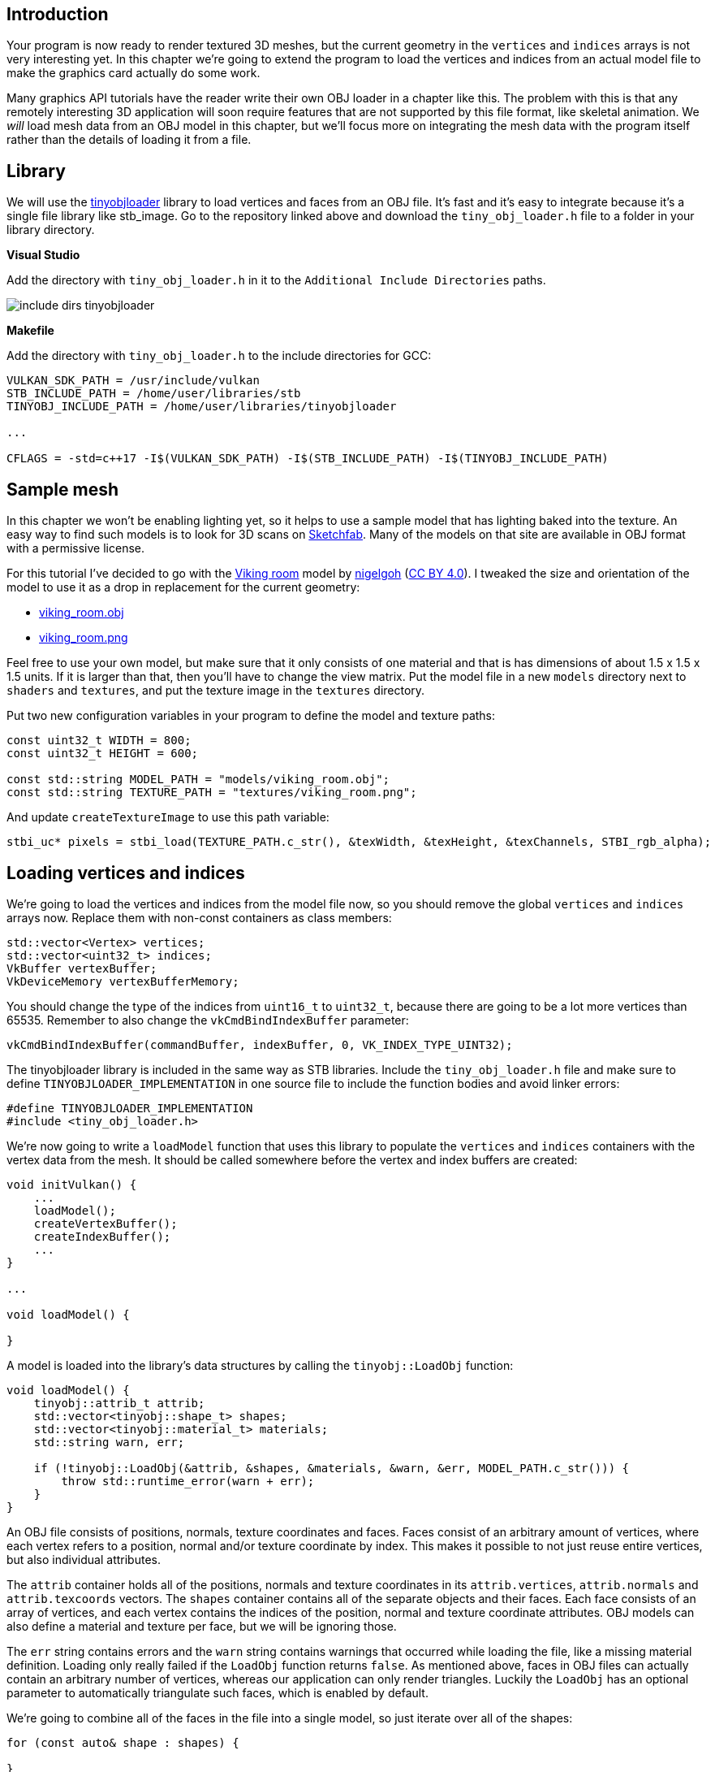 :pp: {plus}{plus}

== Introduction

Your program is now ready to render textured 3D meshes, but the current geometry in the `vertices` and `indices` arrays is not very interesting yet.
In this chapter we're going to extend the program to load the vertices and indices from an actual model file to make the graphics card actually do some work.

Many graphics API tutorials have the reader write their own OBJ loader in a chapter like this.
The problem with this is that any remotely interesting 3D application will soon require features that are not supported by this file format, like skeletal animation.
We _will_ load mesh data from an OBJ model in this chapter, but we'll focus more on integrating the mesh data with the program itself rather than the details of loading it from a file.

== Library

We will use the https://github.com/syoyo/tinyobjloader[tinyobjloader] library to load vertices and faces from an OBJ file.
It's fast and it's easy to integrate because it's a single file library like stb_image.
Go to the repository linked above and download the `tiny_obj_loader.h` file to a folder in your library directory.

*Visual Studio*

Add the directory with `tiny_obj_loader.h` in it to the `Additional Include Directories` paths.

image::/images/include_dirs_tinyobjloader.png[]

*Makefile*

Add the directory with `tiny_obj_loader.h` to the include directories for GCC:

[,text]
----
VULKAN_SDK_PATH = /usr/include/vulkan
STB_INCLUDE_PATH = /home/user/libraries/stb
TINYOBJ_INCLUDE_PATH = /home/user/libraries/tinyobjloader

...

CFLAGS = -std=c++17 -I$(VULKAN_SDK_PATH) -I$(STB_INCLUDE_PATH) -I$(TINYOBJ_INCLUDE_PATH)
----

== Sample mesh

In this chapter we won't be enabling lighting yet, so it helps to use a sample model that has lighting baked into the texture.
An easy way to find such models is to look for 3D scans on https://sketchfab.com/[Sketchfab].
Many of the models on that site are available in OBJ format with a permissive license.

For this tutorial I've decided to go with the https://sketchfab.com/3d-models/viking-room-a49f1b8e4f5c4ecf9e1fe7d81915ad38[Viking room] model by https://sketchfab.com/nigelgoh[nigelgoh] (https://web.archive.org/web/20200428202538/https://sketchfab.com/3d-models/viking-room-a49f1b8e4f5c4ecf9e1fe7d81915ad38[CC BY 4.0]).
I tweaked the size and orientation of the model to use it as a drop in replacement for the current geometry:

* xref:attachment$viking_room.obj[viking_room.obj]
* xref:attachment$viking_room.png[viking_room.png]

Feel free to use your own model, but make sure that it only consists of one material and that is has dimensions of about 1.5 x 1.5 x 1.5 units.
If it is larger than that, then you'll have to change the view matrix.
Put the model file in a new `models` directory next to `shaders` and `textures`, and put the texture image in the `textures` directory.

Put two new configuration variables in your program to define the model and texture paths:

[,c++]
----
const uint32_t WIDTH = 800;
const uint32_t HEIGHT = 600;

const std::string MODEL_PATH = "models/viking_room.obj";
const std::string TEXTURE_PATH = "textures/viking_room.png";
----

And update `createTextureImage` to use this path variable:

[,c++]
----
stbi_uc* pixels = stbi_load(TEXTURE_PATH.c_str(), &texWidth, &texHeight, &texChannels, STBI_rgb_alpha);
----

== Loading vertices and indices

We're going to load the vertices and indices from the model file now, so you should remove the global `vertices` and `indices` arrays now.
Replace them with non-const containers as class members:

[,c++]
----
std::vector<Vertex> vertices;
std::vector<uint32_t> indices;
VkBuffer vertexBuffer;
VkDeviceMemory vertexBufferMemory;
----

You should change the type of the indices from `uint16_t` to `uint32_t`, because there are going to be a lot more vertices than 65535.
Remember to also change the `vkCmdBindIndexBuffer` parameter:

[,c++]
----
vkCmdBindIndexBuffer(commandBuffer, indexBuffer, 0, VK_INDEX_TYPE_UINT32);
----

The tinyobjloader library is included in the same way as STB libraries.
Include the `tiny_obj_loader.h` file and make sure to define `TINYOBJLOADER_IMPLEMENTATION` in one source file to include the function bodies and avoid linker errors:

[,c++]
----
#define TINYOBJLOADER_IMPLEMENTATION
#include <tiny_obj_loader.h>
----

We're now going to write a `loadModel` function that uses this library to populate the `vertices` and `indices` containers with the vertex data from the mesh.
It should be called somewhere before the vertex and index buffers are created:

[,c++]
----
void initVulkan() {
    ...
    loadModel();
    createVertexBuffer();
    createIndexBuffer();
    ...
}

...

void loadModel() {

}
----

A model is loaded into the library's data structures by calling the `tinyobj::LoadObj` function:

[,c++]
----
void loadModel() {
    tinyobj::attrib_t attrib;
    std::vector<tinyobj::shape_t> shapes;
    std::vector<tinyobj::material_t> materials;
    std::string warn, err;

    if (!tinyobj::LoadObj(&attrib, &shapes, &materials, &warn, &err, MODEL_PATH.c_str())) {
        throw std::runtime_error(warn + err);
    }
}
----

An OBJ file consists of positions, normals, texture coordinates and faces.
Faces consist of an arbitrary amount of vertices, where each vertex refers to a position, normal and/or texture coordinate by index.
This makes it possible to not just reuse entire vertices, but also individual attributes.

The `attrib` container holds all of the positions, normals and texture coordinates in its `attrib.vertices`, `attrib.normals` and `attrib.texcoords` vectors.
The `shapes` container contains all of the separate objects and their faces.
Each face consists of an array of vertices, and each vertex contains the indices of the position, normal and texture coordinate attributes.
OBJ models can also define a material and texture per face, but we will be ignoring those.

The `err` string contains errors and the `warn` string contains warnings that occurred while loading the file, like a missing material definition.
Loading only really failed if the `LoadObj` function returns `false`.
As mentioned above, faces in OBJ files can actually contain an arbitrary number of vertices, whereas our application can only render triangles.
Luckily the `LoadObj` has an optional parameter to automatically triangulate such faces, which is enabled by default.

We're going to combine all of the faces in the file into a single model, so just iterate over all of the shapes:

[,c++]
----
for (const auto& shape : shapes) {

}
----

The triangulation feature has already made sure that there are three vertices per face, so we can now directly iterate over the vertices and dump them straight into our `vertices` vector:

[,c++]
----
for (const auto& shape : shapes) {
    for (const auto& index : shape.mesh.indices) {
        Vertex vertex{};

        vertices.push_back(vertex);
        indices.push_back(indices.size());
    }
}
----

For simplicity, we will assume that every vertex is unique for now, hence the simple auto-increment indices.
The `index` variable is of type `tinyobj::index_t`, which contains the `vertex_index`, `normal_index` and `texcoord_index` members.
We need to use these indices to look up the actual vertex attributes in the `attrib` arrays:

[,c++]
----
vertex.pos = {
    attrib.vertices[3 * index.vertex_index + 0],
    attrib.vertices[3 * index.vertex_index + 1],
    attrib.vertices[3 * index.vertex_index + 2]
};

vertex.texCoord = {
    attrib.texcoords[2 * index.texcoord_index + 0],
    attrib.texcoords[2 * index.texcoord_index + 1]
};

vertex.color = {1.0f, 1.0f, 1.0f};
----

Unfortunately the `attrib.vertices` array is an array of `float` values instead of something like `glm::vec3`, so you need to multiply the index by `3`.
Similarly, there are two texture coordinate components per entry.
The offsets of `0`, `1` and `2` are used to access the X, Y and Z components, or the U and V components in the case of texture coordinates.

Run your program now with optimization enabled (e.g.
`Release` mode in Visual Studio and with the `-O3` compiler flag for GCC`).
This is necessary, because otherwise loading the model will be very slow.
You should see something like the following:

image::/images/inverted_texture_coordinates.png[]

Great, the geometry looks correct, but what's going on with the texture?
The OBJ format assumes a coordinate system where a vertical coordinate of `0` means the bottom of the image, however we've uploaded our image into Vulkan in a top to bottom orientation where `0` means the top of the image.
Solve this by flipping the vertical component of the texture coordinates:

[,c++]
----
vertex.texCoord = {
    attrib.texcoords[2 * index.texcoord_index + 0],
    1.0f - attrib.texcoords[2 * index.texcoord_index + 1]
};
----

When you run your program again, you should now see the correct result:

image::/images/drawing_model.png[]

All that hard work is finally beginning to pay off with a demo like this!

____
As the model rotates you may notice that the rear (backside of the walls) looks a bit funny.
This is normal and is simply because the model is not really designed to be viewed from that side.
____

== Vertex deduplication

Unfortunately we're not really taking advantage of the index buffer yet.
The `vertices` vector contains a lot of duplicated vertex data, because many vertices are included in multiple triangles.
We should keep only the unique vertices and use the index buffer to reuse them whenever they come up.
A straightforward way to implement this is to use a `map` or `unordered_map` to keep track of the unique vertices and respective indices:

[,c++]
----
#include <unordered_map>

...

std::unordered_map<Vertex, uint32_t> uniqueVertices{};

for (const auto& shape : shapes) {
    for (const auto& index : shape.mesh.indices) {
        Vertex vertex{};

        ...

        if (uniqueVertices.count(vertex) == 0) {
            uniqueVertices[vertex] = static_cast<uint32_t>(vertices.size());
            vertices.push_back(vertex);
        }

        indices.push_back(uniqueVertices[vertex]);
    }
}
----

Every time we read a vertex from the OBJ file, we check if we've already seen a vertex with the exact same position and texture coordinates before.
If not, we add it to `vertices` and store its index in the `uniqueVertices` container.
After that we add the index of the new vertex to `indices`.
If we've seen the exact same vertex before, then we look up its index in `uniqueVertices` and store that index in `indices`.

The program will fail to compile right now, because using a user-defined type like our `Vertex` struct as key in a hash table requires us to implement two functions: equality test and hash calculation.
The former is easy to implement by overriding the `==` operator in the `Vertex` struct:

[,c++]
----
bool operator==(const Vertex& other) const {
    return pos == other.pos && color == other.color && texCoord == other.texCoord;
}
----

A hash function for `Vertex` is implemented by specifying a template specialization for `std::hash<T>`.
Hash functions are a complex topic, but http://en.cppreference.com/w/cpp/utility/hash[cppreference.com recommends] the following approach combining the fields of a struct to create a decent quality hash function:

[,c++]
----
namespace std {
    template<> struct hash<Vertex> {
        size_t operator()(Vertex const& vertex) const {
            return ((hash<glm::vec3>()(vertex.pos) ^
                   (hash<glm::vec3>()(vertex.color) << 1)) >> 1) ^
                   (hash<glm::vec2>()(vertex.texCoord) << 1);
        }
    };
}
----

This code should be placed outside the `Vertex` struct.
The hash functions for the GLM types need to be included using the following header:

[,c++]
----
#define GLM_ENABLE_EXPERIMENTAL
#include <glm/gtx/hash.hpp>
----

The hash functions are defined in the `gtx` folder, which means that it is technically still an experimental extension to GLM.
Therefore you need to define `GLM_ENABLE_EXPERIMENTAL` to use it.
It means that the API could change with a new version of GLM in the future, but in practice the API is very stable.

You should now be able to successfully compile and run your program.
If you check the size of `vertices`, then you'll see that it has shrunk down from 1,500,000 to 265,645!
That means that each vertex is reused in an average number of ~6 triangles.
This definitely saves us a lot of GPU memory.

link:/attachments/28_model_loading.cpp[C{pp} code] / link:/attachments/27_shader_depth.vert[Vertex shader] / link:/attachments/27_shader_depth.frag[Fragment shader]
